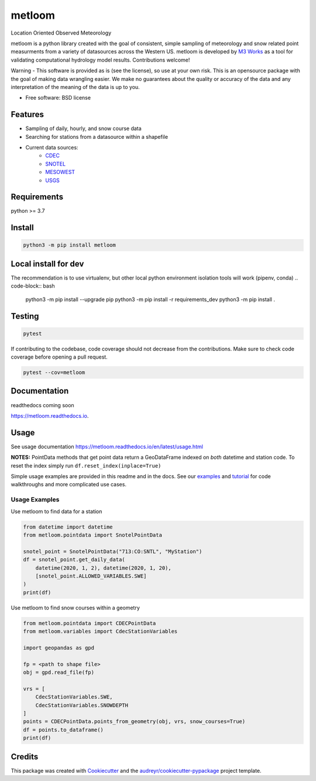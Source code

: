 ========
metloom
========


.. image:: https://img.shields.io/pypi/v/metloom.svg
        :target: https://pypi.python.org/pypi/metloom
.. image:: https://github.com/M3Works/metloom/actions/workflows/testing.yml/badge.svg
        :target: https://github.com/M3Works/metloom/actions/workflows/testing.yml
        :alt: Testing Status
.. image:: https://readthedocs.org/projects/metloom/badge/?version=latest
        :target: https://metloom.readthedocs.io/en/latest/?version=latest
        :alt: Documentation Status
.. image:: https://img.shields.io/endpoint?url=https://gist.githubusercontent.com/micah-prime/04da387b53bdb4a3aa31253789550a9f/raw/metloom__heads_main.json
        :target: https://github.com/M3Works/metloom
        :alt: Code Coverage


Location Oriented Observed Meteorology

metloom is a python library created with the goal of consistent, simple sampling of
meteorology and snow related point measurments from a variety of datasources across the
Western US. metloom is developed by `M3 Works <https://m3works.io>`_ as a tool for validating
computational hydrology model results. Contributions welcome!

Warning - This software is provided as is (see the license), so use at your own risk.
This is an opensource package with the goal of making data wrangling easier. We make
no guarantees about the quality or accuracy of the data and any interpretation of the meaning
of the data is up to you.


* Free software: BSD license


Features
--------

* Sampling of daily, hourly, and snow course data
* Searching for stations from a datasource within a shapefile
* Current data sources:
    * `CDEC <https://cdec.water.ca.gov/>`_
    * `SNOTEL <https://www.nrcs.usda.gov/wps/portal/wcc/home/dataAccessHelp/webService/webServiceReference/>`_
    * `MESOWEST <https://developers.synopticdata.com/mesonet/>`_
    * `USGS <https://waterservices.usgs.gov/rest/>`_

Requirements
------------
python >= 3.7

Install
-------
.. code-block:: bash

    python3 -m pip install metloom


Local install for dev
---------------------
The recommendation is to use virtualenv, but other local python
environment isolation tools will work (pipenv, conda)
.. code-block:: bash

    python3 -m pip install --upgrade pip
    python3 -m pip install -r requirements_dev
    python3 -m pip install .

Testing
-------

.. code-block:: bash

    pytest

If contributing to the codebase, code coverage should not decrease
from the contributions. Make sure to check code coverage before
opening a pull request.

.. code-block:: bash

    pytest --cov=metloom

Documentation
-------------
readthedocs coming soon

https://metloom.readthedocs.io.

Usage
-----
See usage documentation https://metloom.readthedocs.io/en/latest/usage.html

**NOTES:**
PointData methods that get point data return a GeoDataFrame indexed
on *both* datetime and station code. To reset the index simply run
``df.reset_index(inplace=True)``

Simple usage examples are provided in this readme and in the docs. See
our `examples <https://github.com/M3Works/metloom/tree/main/examples>`_ and
`tutorial <https://github.com/M3Works/metloom/tree/main/examples/tutorial>`_
for code walkthroughs and more complicated use cases.

Usage Examples
==============

Use metloom to find data for a station

.. code-block:: python

    from datetime import datetime
    from metloom.pointdata import SnotelPointData

    snotel_point = SnotelPointData("713:CO:SNTL", "MyStation")
    df = snotel_point.get_daily_data(
        datetime(2020, 1, 2), datetime(2020, 1, 20),
        [snotel_point.ALLOWED_VARIABLES.SWE]
    )
    print(df)

Use metloom to find snow courses within a geometry

.. code-block:: python

    from metloom.pointdata import CDECPointData
    from metloom.variables import CdecStationVariables

    import geopandas as gpd

    fp = <path to shape file>
    obj = gpd.read_file(fp)

    vrs = [
        CdecStationVariables.SWE,
        CdecStationVariables.SNOWDEPTH
    ]
    points = CDECPointData.points_from_geometry(obj, vrs, snow_courses=True)
    df = points.to_dataframe()
    print(df)


Credits
-------

This package was created with Cookiecutter_ and the `audreyr/cookiecutter-pypackage`_ project template.

.. _Cookiecutter: https://github.com/audreyr/cookiecutter
.. _`audreyr/cookiecutter-pypackage`: https://github.com/audreyr/cookiecutter-pypackage
